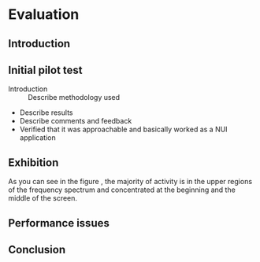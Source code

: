 #+LATEX_HEADER: \usepackage{graphicx}

* Evaluation
** Introduction
** Initial pilot test
:NOTES:
- Introduction :: Describe methodology used
- Describe results
- Describe comments and feedback
- Verified that it was approachable and basically worked as a NUI application
:END: 
** Exhibition

#+BEGIN_LATEX
\begin{figure}[h]
\centering
\includegraphics[width=1.0\textwidth]{./assets/hm-yellow-red.pdf}
\caption{Heat graph displaying note start points}
\label{fig:note-onset-hm}
\end{figure}
#+END_LATEX

As you can see in the figure \ref{fig:note-onset-hm}, the majority of activity
is in the upper regions of the frequency spectrum and concentrated at the
beginning and the middle of the screen. 


#+BEGIN_LATEX
\begin{figure}[h]
\centering
\includegraphics[width=1.0\textwidth]{./assets/exhibit-cat.png}
\caption{Some exhibit participants managed to draw figurative artwork!}
\label{fig:exhibit-cat}
\end{figure}
#+END_LATEX

#+BEGIN_LATEX
\begin{minted}{python}
import numpy as np
 
def incmatrix(genl1,genl2):
    m = len(genl1)
    n = len(genl2)
    M = None #to become the incidence matrix
    VT = np.zeros((n*m,1), int)  #dummy variable
 
    #compute the bitwise xor matrix
    M1 = bitxormatrix(genl1)
    M2 = np.triu(bitxormatrix(genl2),1) 
 
    for i in range(m-1):
        for j in range(i+1, m):
            [r,c] = np.where(M2 == M1[i,j])
            for k in range(len(r)):
                VT[(i)*n + r[k]] = 1;
                VT[(i)*n + c[k]] = 1;
                VT[(j)*n + r[k]] = 1;
                VT[(j)*n + c[k]] = 1;
 
                if M is None:
                    M = np.copy(VT)
                else:
                    M = np.concatenate((M, VT), 1)
 
                VT = np.zeros((n*m,1), int)
 
    return M
\end{minted}
#+END_LATEX
 
\pagebreak


** Performance issues

** Conclusion
